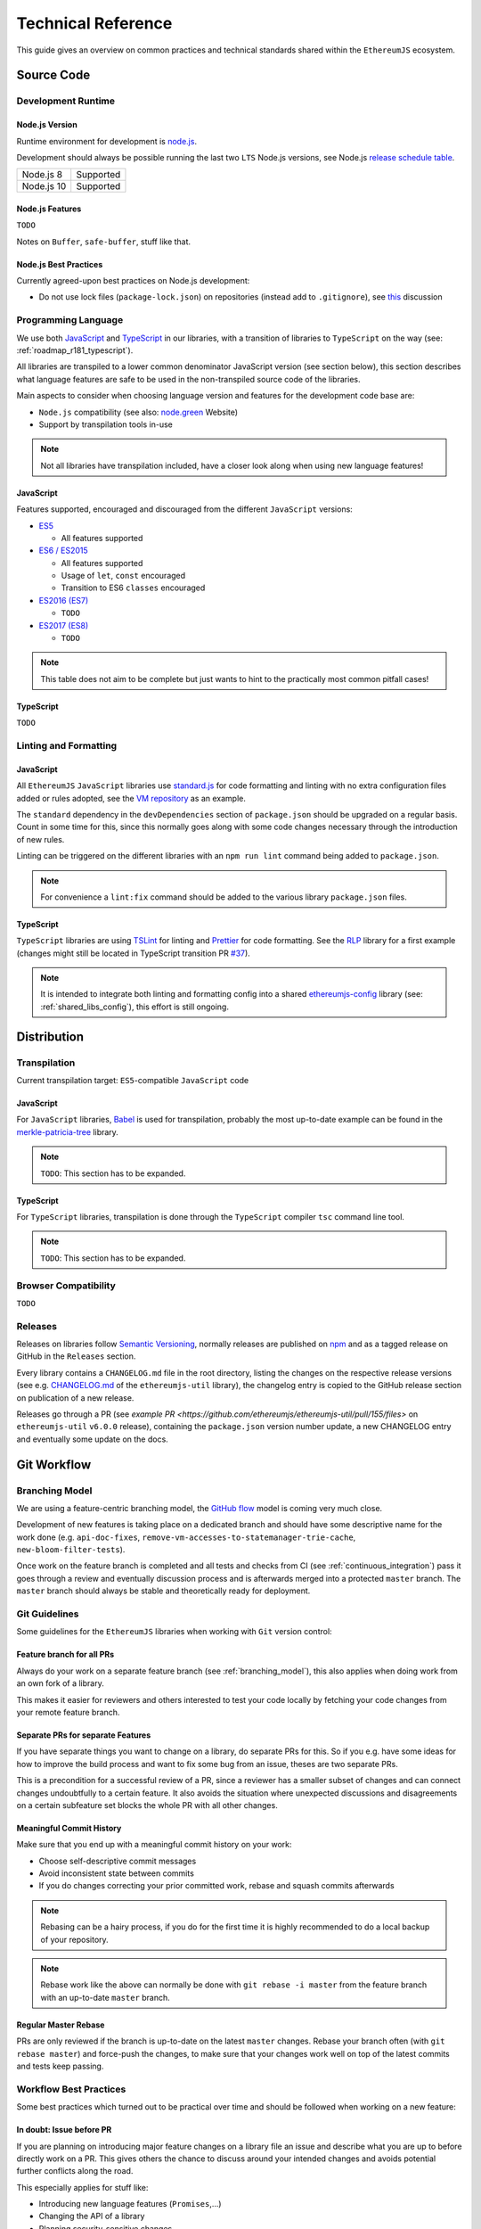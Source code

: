 .. _technical_reference:

===================
Technical Reference
===================

This guide gives an overview on common practices and technical standards
shared within the ``EthereumJS`` ecosystem.

Source Code
===========

Development Runtime
-------------------

Node.js Version
^^^^^^^^^^^^^^^

Runtime environment for development is `node.js <https://nodejs.org/en/>`_.

Development should always be possible running the last two ``LTS`` Node.js versions,
see Node.js `release schedule table <https://github.com/nodejs/Release#release-schedule>`_.

====================== =================================================
Node.js 8              Supported
Node.js 10             Supported
====================== =================================================

Node.js Features
^^^^^^^^^^^^^^^^

``TODO``

Notes on ``Buffer``, ``safe-buffer``, stuff like that.

Node.js Best Practices
^^^^^^^^^^^^^^^^^^^^^^

Currently agreed-upon best practices on Node.js development:

- Do not use lock files (``package-lock.json``) on repositories 
  (instead add to ``.gitignore``), see 
  `this <https://github.com/ethereumjs/merkle-patricia-tree/pull/62>`_ discussion


Programming Language
--------------------

We use both `JavaScript <https://www.w3schools.com/js/>`_ and 
`TypeScript <https://www.typescriptlang.org/>`_ in our libraries, with a 
transition of libraries to ``TypeScript`` on the way (see: :ref:`roadmap_r181_typescript`).

All libraries are transpiled to a lower common denominator JavaScript version
(see section below), this section describes what language features are safe to
be used in the non-transpiled source code of the libraries.

Main aspects to consider when choosing language version and features for 
the development code base are:

- ``Node.js`` compatibility (see also: `node.green <https://node.green/>`_ Website)
- Support by transpilation tools in-use

.. note::
   Not all libraries have transpilation included, have a closer look along
   when using new language features!

JavaScript
^^^^^^^^^^

Features supported, encouraged and discouraged from the different ``JavaScript`` versions:

- `ES5 <https://www.w3schools.com/js/js_es5.asp>`_
  
  - All features supported

- `ES6 / ES2015 <http://es6-features.org>`_

  - All features supported
  - Usage of ``let``, ``const`` encouraged
  - Transition to ES6 ``classes`` encouraged

- `ES2016 (ES7) <https://medium.freecodecamp.org/ecmascript-2016-es7-features-86903c5cab70>`_

  - ``TODO``

- `ES2017 (ES8) <https://hackernoon.com/es8-was-released-and-here-are-its-main-new-features-ee9c394adf66>`_

  - ``TODO``

.. note::
   This table does not aim to be complete but just wants to hint to the practically
   most common pitfall cases!


TypeScript
^^^^^^^^^^

``TODO``


Linting and Formatting
----------------------

JavaScript
^^^^^^^^^^

All ``EthereumJS`` ``JavaScript`` libraries use `standard.js <https://standardjs.com/>`_
for code formatting and linting with no extra configuration files added or 
rules adopted, see the `VM repository <https://github.com/ethereumjs/ethereumjs-vm>`_
as an example.

The ``standard`` dependency in the ``devDependencies`` section of ``package.json``
should be upgraded on a regular basis. Count in some time for this, since this
normally goes along with some code changes necessary through the introduction
of new rules.

Linting can be triggered on the different libraries with an ``npm run lint`` command
being added to ``package.json``.

.. note::
   For convenience a ``lint:fix`` command should be added to the various library
   ``package.json`` files.

TypeScript
^^^^^^^^^^

``TypeScript`` libraries are using `TSLint <https://palantir.github.io/tslint/>`_
for linting and `Prettier <https://prettier.io/>`_ for code formatting. See the
`RLP <https://github.com/ethereumjs/rlp>`_ library for a first example (changes might
still be located in TypeScript transition PR `#37 <https://github.com/ethereumjs/rlp/pull/37>`_).

.. note::
   It is intended to integrate both linting and formatting config into a shared
   `ethereumjs-config <https://github.com/ethereumjs/ethereumjs-config>`_ library
   (see: :ref:`shared_libs_config`), this effort is still ongoing.

Distribution
============

Transpilation
-------------

Current transpilation target: ``ES5``-compatible ``JavaScript`` code

JavaScript
^^^^^^^^^^

For ``JavaScript`` libraries, `Babel <https://babeljs.io/>`_ is used for 
transpilation, probably the most up-to-date example can be found in the
`merkle-patricia-tree <https://github.com/ethereumjs/merkle-patricia-tree>`_
library.

.. note::
   ``TODO``: This section has to be expanded.

TypeScript
^^^^^^^^^^

For ``TypeScript`` libraries, transpilation is done through the ``TypeScript``
compiler ``tsc`` command line tool.

.. note::
   ``TODO``: This section has to be expanded.

Browser Compatibility
---------------------

``TODO``


Releases
--------

Releases on libraries follow `Semantic Versioning <https://semver.org/>`_, 
normally releases are published on `npm <https://www.npmjs.com/>`_ and as
a tagged release on GitHub in the ``Releases`` section.

Every library contains a ``CHANGELOG.md`` file in the root directory,
listing the changes on the respective release versions (see e.g. 
`CHANGELOG.md <https://github.com/ethereumjs/ethereumjs-util/blob/master/CHANGELOG.md>`_
of the ``ethereumjs-util`` library), the changelog entry is copied to the
GitHub release section on publication of a new release.

Releases go through a PR (see `example PR <https://github.com/ethereumjs/ethereumjs-util/pull/155/files>` 
on ``ethereumjs-util`` ``v6.0.0`` release), containing the ``package.json``
version number update, a new CHANGELOG entry and eventually some update on the
docs.


.. _git_workflow:

Git Workflow
============

.. _branching_model:

Branching Model
---------------

We are using a feature-centric branching model, the 
`GitHub flow <https://guides.github.com/introduction/flow/>`_ model is coming 
very much close.

Development of new features is taking place on a dedicated branch and should 
have some descriptive name for the work done (e.g. ``api-doc-fixes``, 
``remove-vm-accesses-to-statemanager-trie-cache``, ``new-bloom-filter-tests``).

Once work on the feature branch is completed and all tests and checks from CI
(see :ref:`continuous_integration`) pass it goes through a review and eventually
discussion process and is afterwards merged into a protected ``master`` branch. 
The ``master`` branch should always be stable and theoretically ready for deployment.

.. _git_guidelines:

Git Guidelines
--------------

Some guidelines for the ``EthereumJS`` libraries when working with ``Git``
version control:

Feature branch for all PRs
^^^^^^^^^^^^^^^^^^^^^^^^^^
Always do your work on a separate feature branch (see :ref:`branching_model`),
this also applies when doing work from an own fork of a library.

This makes it easier for reviewers and others interested to test your code
locally by fetching your code changes from your remote feature branch.

Separate PRs for separate Features
^^^^^^^^^^^^^^^^^^^^^^^^^^^^^^^^^^
If you have separate things you want to change on a library, do separate PRs
for this. So if you e.g. have some ideas for how to improve the build process and
want to fix some bug from an issue, theses are two separate PRs.

This is a precondition for a successful review of a PR, since a reviewer has
a smaller subset of changes and can connect changes undoubtfully to a certain feature.
It also avoids the situation where unexpected discussions and disagreements
on a certain subfeature set blocks the whole PR with all other changes.

Meaningful Commit History
^^^^^^^^^^^^^^^^^^^^^^^^^
Make sure that you end up with a meaningful commit history on your work:

- Choose self-descriptive commit messages
- Avoid inconsistent state between commits
- If you do changes correcting your prior committed work, rebase and squash commits afterwards

.. note::
   Rebasing can be a hairy process, if you do for the first time it is highly
   recommended to do a local backup of your repository.

.. note::
   Rebase work like the above can normally be done with ``git rebase -i master``
   from the feature branch with an up-to-date ``master`` branch.

Regular Master Rebase
^^^^^^^^^^^^^^^^^^^^^
PRs are only reviewed if the branch is up-to-date on the latest ``master`` changes.
Rebase your branch often (with ``git rebase master``) and force-push the changes,
to make sure that your changes work well on top of the latest commits and tests
keep passing.

.. _workflow_best_practices:

Workflow Best Practices
-----------------------

Some best practices which turned out to be practical over time and should be
followed when working on a new feature:

In doubt: Issue before PR
^^^^^^^^^^^^^^^^^^^^^^^^^
If you are planning on introducing major feature changes on a library file an
issue and describe what you are up to before directly work on a PR. This gives
others the chance to discuss around your intended changes and avoids potential
further conflicts along the road.

This especially applies for stuff like:

- Introducing new language features (``Promises``,...)
- Changing the API of a library
- Planning security-sensitive changes
- Switch or introduce new tooling

Describe your Work
^^^^^^^^^^^^^^^^^^
Take some time to make both the scope of your work and your work process transparent
for others. This will ease both discussions and the review process around the
work being done.

In particular:

- Do a proper and complete task description on your issue or PR
- Give some regular updates on the current status of your work
- Especially: drop a note once you are ready


Pull Request Reviews
--------------------

All PRs making changes to the production code base are going through a review
process. This will normally take some time and will come along with some
back-and-forth between contributor and reviewer until everyone is happy.

Code Quality
============

.. _testing:

Testing
-------

Test Framework
^^^^^^^^^^^^^^

Most ``EthereumJS`` libaries use `tape <https://github.com/substack/tape>`_ 
for running tests. Have a look at one of the libraries (e.g.
`merkle-patricia-tree <https://github.com/ethereumjs/merkle-patricia-tree>`_)
for reference.

.. note::
   It should be examined if this is a good choice and eventually
   `Mocha <https://mochajs.org/>`_ should be preferred, see e.g. 
   `this comparison <https://www.slant.co/versus/12696/12698/~mocha_vs_tape>`_.

Code Coverage
^^^^^^^^^^^^^

For coverage runs `nyc <https://istanbul.js.org/>`_ is used. Results are passed on
to the `coveralls.io <https://coveralls.io/>`_ service for coverage reports on
CI runs.

.. note::
   If you stumble over libraries still using ``istanbul`` as a coverage runner,
   do an update to ``nyc``!

.. _documentation:

Documentation
-------------

Libraries come with an API documentation generated automatically from comments
in the code. The actual tool and standard for generating API documentation differs
for JavaScript and TypeScript projects.

Apart from that, the following documentation should be kept up-to-date:

- ``README`` with setup and installation instructions
- Usage instructions, up-to-date code examples

JavaScript
^^^^^^^^^^^^^

In many of the JavaScript libraries `documentation.js <https://documentation.js.org/>`_ is used
for generating an API documentation from `JSDoc <http://usejsdoc.org/>`_
comments.

TypeScript
^^^^^^^^^^^^^

To generate API documentation for a TypeScript project, `TypeDoc <https://github.com/TypeStrong/typedoc>`_ is employed.
By default, TypeDoc generates HTML documentation. In order to generate Markdown suitable for GitHub, the
`typedoc-plugin-markdown <https://github.com/tgreyuk/typedoc-plugin-markdown>`_ can be used as a theme for TypeDoc.

.. _continuous_integration:

Continuous Integration (CI)
---------------------------

Most ``EthereumJS`` libraries use `Travis CI <https://travis-ci.org/>` for CI
runs on every PR submitted. Have a look at a ``.travis.yml`` file in the 
repository you are interested in to get an overview on what is run during the
CI process.

One exception is the EthereumJS VM which is using ``CircleCI`` as a platform
for performance reasons.

Security
========

Security aspects around the EthereumJS libraries should be taken seriously,
since many of the libraries are used in production in security-sensitive
environments.

.. _dependency_management:

Dependency Management
---------------------

Dependencies are a main source for also importing security vulnerabilities on a
library, so the set of dependencies on the libraries should be actively managed
and regularly reviewed.

Some guidelines:

Minimal Dependencies
^^^^^^^^^^^^^^^^^^^^
Every introduction of a new dependency on a library should be carefully considered
and there has to be solid argument why a new dependency is necessary. This primarily
applies for production but also for development dependencies. Dependencies listed
in ``package.json`` should be reviewed on a regular basis if they are still
necessary or could be removed.


Established and maintained Dependencies
^^^^^^^^^^^^^^^^^^^^^^^^^^^^^^^^^^^^^^^
Only (somewhat) established and actively maintained dependencies should be 
used on the libraries. Some indicators for a not-so-established dependency:

- Low number of ``GitHub`` stars or a similar metric
- No commit activity for a longer period of time
- Low download rate on ``npm``

Regular Dependency Updates
^^^^^^^^^^^^^^^^^^^^^^^^^^
Dependency versions should be updated on a regular basis, this is also very
welcome to be done as a ``first-time-contributor`` PR. Don't underestimate
this task though, since a dependency update almost always come along with some
necessary changes on a library. It is recommended to always only do one
dependency at a time, since it becomes easier to attribute if things break at
some point.

.. _shared_libs:

Shared Library Ressources
=========================

The following libraries set up some shared infrastructure for certain purposes.

.. _shared_libs_testing:

ethereumjs-testing
------------------

The `ethereumjs-testing <https://github.com/ethereumjs/ethereumjs-testing>`_
library is a proxy library for the common `Ethereum Tests <https://github.com/ethereum/tests>_`
consensus tests. There are additional methods for easily select a specific
subset of the tests.

The common test library is integrated as a submodule and there are tagged
releases (no publishing to ``npm`` due to size constraints) which can be used 
for running the latest tests in ``JavaScript`` libraries.

.. _shared_libs_common:

ethereumjs-common
-----------------

The `ethereumjs-common` library provides access to chain and hardfork specific
parameters as well as utilities to easier manage hardfork-specific logic 
within other ``EthereumJS`` libraries.

.. _shared_libs_config:

ethereumjs-config
-----------------

``[IN DEVELOPMENT]``

The `ethereumjs-config <https://github.com/ethereumjs/ethereumjs-config>`_ library
aims to reduce redundancy on library configuration by providing a unified set
of configuration options (e.g. on linting or code formatting) which can be integrated
within other libraries.

